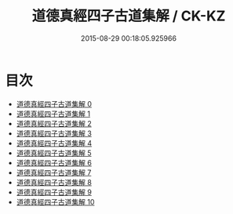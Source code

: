 #+TITLE: 道德真經四子古道集解 / CK-KZ

#+DATE: 2015-08-29 00:18:05.925966
* 目次
 - [[file:KR5c0067_000.txt][道德真經四子古道集解 0]]
 - [[file:KR5c0067_001.txt][道德真經四子古道集解 1]]
 - [[file:KR5c0067_002.txt][道德真經四子古道集解 2]]
 - [[file:KR5c0067_003.txt][道德真經四子古道集解 3]]
 - [[file:KR5c0067_004.txt][道德真經四子古道集解 4]]
 - [[file:KR5c0067_005.txt][道德真經四子古道集解 5]]
 - [[file:KR5c0067_006.txt][道德真經四子古道集解 6]]
 - [[file:KR5c0067_007.txt][道德真經四子古道集解 7]]
 - [[file:KR5c0067_008.txt][道德真經四子古道集解 8]]
 - [[file:KR5c0067_009.txt][道德真經四子古道集解 9]]
 - [[file:KR5c0067_010.txt][道德真經四子古道集解 10]]
